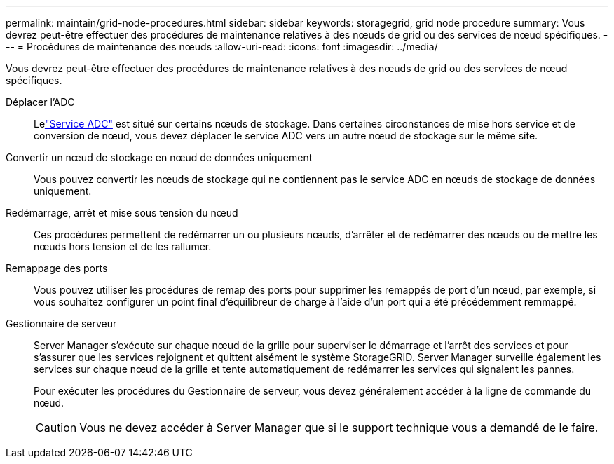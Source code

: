 ---
permalink: maintain/grid-node-procedures.html 
sidebar: sidebar 
keywords: storagegrid, grid node procedure 
summary: Vous devrez peut-être effectuer des procédures de maintenance relatives à des nœuds de grid ou des services de nœud spécifiques. 
---
= Procédures de maintenance des nœuds
:allow-uri-read: 
:icons: font
:imagesdir: ../media/


[role="lead"]
Vous devrez peut-être effectuer des procédures de maintenance relatives à des nœuds de grid ou des services de nœud spécifiques.

Déplacer l'ADC:: Lelink:../maintain/understanding-adc-service-quorum.html["Service ADC"] est situé sur certains nœuds de stockage.  Dans certaines circonstances de mise hors service et de conversion de nœud, vous devez déplacer le service ADC vers un autre nœud de stockage sur le même site.
Convertir un nœud de stockage en nœud de données uniquement:: Vous pouvez convertir les nœuds de stockage qui ne contiennent pas le service ADC en nœuds de stockage de données uniquement.
Redémarrage, arrêt et mise sous tension du nœud:: Ces procédures permettent de redémarrer un ou plusieurs nœuds, d'arrêter et de redémarrer des nœuds ou de mettre les nœuds hors tension et de les rallumer.
Remappage des ports:: Vous pouvez utiliser les procédures de remap des ports pour supprimer les remappés de port d'un nœud, par exemple, si vous souhaitez configurer un point final d'équilibreur de charge à l'aide d'un port qui a été précédemment remmappé.
Gestionnaire de serveur:: Server Manager s'exécute sur chaque nœud de la grille pour superviser le démarrage et l'arrêt des services et pour s'assurer que les services rejoignent et quittent aisément le système StorageGRID. Server Manager surveille également les services sur chaque nœud de la grille et tente automatiquement de redémarrer les services qui signalent les pannes.
+
--
Pour exécuter les procédures du Gestionnaire de serveur, vous devez généralement accéder à la ligne de commande du nœud.


CAUTION: Vous ne devez accéder à Server Manager que si le support technique vous a demandé de le faire.

--

